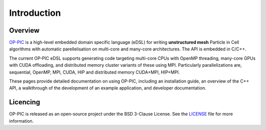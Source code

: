 Introduction
============

Overview
--------

`OP-PIC <https://github.com/OP-DSL/OP-PIC>`_ is a high-level embedded domain specific language (eDSL) for writing **unstructured mesh** Particle in Cell algorithms with automatic parellelisation on multi-core and many-core architectures. The API is embedded in C/C++.

The current OP-PIC eDSL supports generating code targeting multi-core CPUs with OpenMP threading, many-core GPUs with CUDA offloading, and distributed memory cluster variants of these using MPI. 
Particularly parallelizations are, sequential, OpenMP, MPI, CUDA, HIP and distributed memory CUDA+MPI, HIP+MPI.

These pages provide detailed documentation on using OP-PIC, including an installation guide, an overview of the C++ API, a walkthrough of the development of an example application, and developer documentation.

Licencing
---------

OP-PIC is released as an open-source project under the BSD 3-Clause License. See the `LICENSE <https://github.com/OP-DSL/OP-PIC/blob/main/LICENSE>`_ file for more information.
